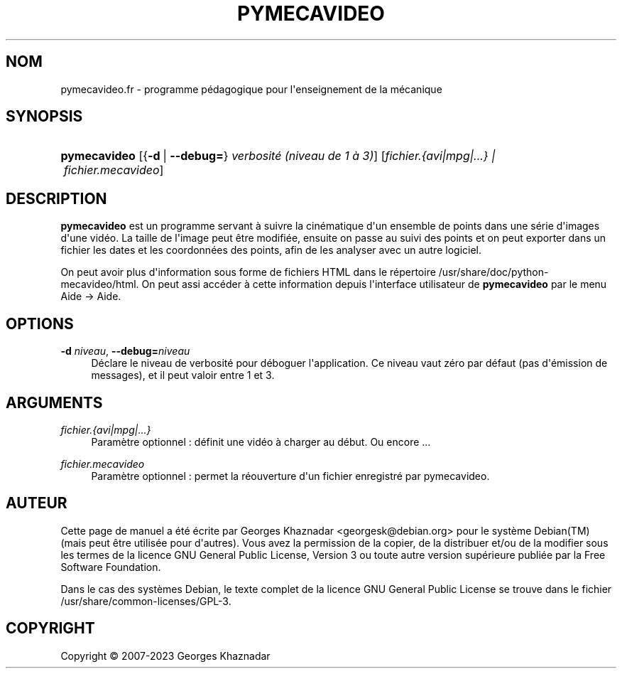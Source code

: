 '\" t
.\"     Title: PYMECAVIDEO
.\"    Author: [see the "AUTEUR" section]
.\" Generator: DocBook XSL Stylesheets vsnapshot <http://docbook.sf.net/>
.\"      Date: 4 f\('evrier 2023
.\"    Manual: Pymecavideo
.\"    Source: Pymecavideo
.\"  Language: French
.\"
.TH "PYMECAVIDEO" "1" "4 f\('evrier 2023" "Pymecavideo" "Pymecavideo"
.\" -----------------------------------------------------------------
.\" * Define some portability stuff
.\" -----------------------------------------------------------------
.\" ~~~~~~~~~~~~~~~~~~~~~~~~~~~~~~~~~~~~~~~~~~~~~~~~~~~~~~~~~~~~~~~~~
.\" http://bugs.debian.org/507673
.\" http://lists.gnu.org/archive/html/groff/2009-02/msg00013.html
.\" ~~~~~~~~~~~~~~~~~~~~~~~~~~~~~~~~~~~~~~~~~~~~~~~~~~~~~~~~~~~~~~~~~
.ie \n(.g .ds Aq \(aq
.el       .ds Aq '
.\" -----------------------------------------------------------------
.\" * set default formatting
.\" -----------------------------------------------------------------
.\" disable hyphenation
.nh
.\" disable justification (adjust text to left margin only)
.ad l
.\" -----------------------------------------------------------------
.\" * MAIN CONTENT STARTS HERE *
.\" -----------------------------------------------------------------
.SH "NOM"
pymecavideo.fr \- programme p\('edagogique pour l\*(Aqenseignement de la m\('ecanique
.SH "SYNOPSIS"
.HP \w'\fBpymecavideo\fR\ 'u
\fBpymecavideo\fR [{\fB\-d\fR\ |\ \fB\-\-debug=\fR}\ \fIverbosit\('e\ (niveau\ de\ 1\ \(`a\ 3)\fR] [\fB\fIfichier\&.{avi|mpg|\&.\&.\&.}\ |\ fichier\&.mecavideo\fR\fR]
.SH "DESCRIPTION"
.PP
\fBpymecavideo\fR
est un programme servant \(`a suivre la cin\('ematique d\*(Aqun ensemble de points dans une s\('erie d\*(Aqimages d\*(Aqune vid\('eo\&. La taille de l\*(Aqimage peut \(^etre modifi\('ee, ensuite on passe au suivi des points et on peut exporter dans un fichier les dates et les coordonn\('ees des points, afin de les analyser avec un autre logiciel\&.
.PP
On peut avoir plus d\*(Aqinformation sous forme de fichiers HTML dans le r\('epertoire
/usr/share/doc/python\-mecavideo/html\&. On peut assi acc\('eder \(`a cette information depuis l\*(Aqinterface utilisateur de
\fBpymecavideo\fR
par le menu Aide \-> Aide\&.
.SH "OPTIONS"
.PP
\fB\-d \fR\fB\fIniveau\fR\fR, \fB\-\-debug=\fR\fB\fIniveau\fR\fR
.RS 4
D\('eclare le niveau de verbosit\('e pour d\('eboguer l\*(Aqapplication\&. Ce niveau vaut z\('ero par d\('efaut (pas d\*(Aq\('emission de messages), et il peut valoir entre 1 et 3\&.
.RE
.SH "ARGUMENTS"
.PP
\fB\fIfichier\&.{avi|mpg|\&.\&.\&.}\fR\fR
.RS 4
Param\(`etre optionnel\ \&: d\('efinit une vid\('eo \(`a charger au d\('ebut\&. Ou encore \&.\&.\&.
.RE
.PP
\fB\fIfichier\&.mecavideo\fR\fR
.RS 4
Param\(`etre optionnel\ \&: permet la r\('eouverture d\*(Aqun fichier enregistr\('e par pymecavideo\&.
.RE
.SH "AUTEUR"
.PP
Cette page de manuel a \('et\('e \('ecrite par Georges Khaznadar
<georgesk@debian\&.org>
pour le syst\(`eme
Debian(TM)
(mais peut \(^etre utilis\('ee pour d\*(Aqautres)\&. Vous avez la permission de la copier, de la distribuer et/ou de la modifier sous les termes de la licence
GNU
General Public License, Version 3 ou toute autre version sup\('erieure publi\('ee par la Free Software Foundation\&.
.PP
Dans le cas des syst\(`emes Debian, le texte complet de la licence GNU General Public License se trouve dans le fichier /usr/share/common\-licenses/GPL\-3\&.
.SH "COPYRIGHT"
.br
Copyright \(co 2007-2023 Georges Khaznadar
.br
